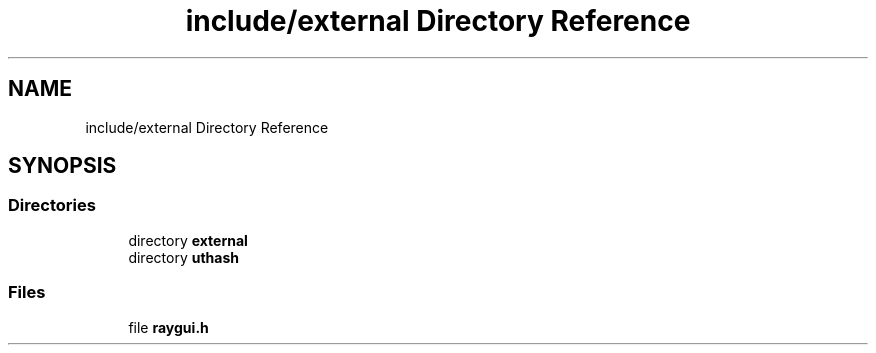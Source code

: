 .TH "include/external Directory Reference" 3 "Sun May 8 2022" "Ruba Mazzetto" \" -*- nroff -*-
.ad l
.nh
.SH NAME
include/external Directory Reference
.SH SYNOPSIS
.br
.PP
.SS "Directories"

.in +1c
.ti -1c
.RI "directory \fBexternal\fP"
.br
.ti -1c
.RI "directory \fButhash\fP"
.br
.in -1c
.SS "Files"

.in +1c
.ti -1c
.RI "file \fBraygui\&.h\fP"
.br
.in -1c
